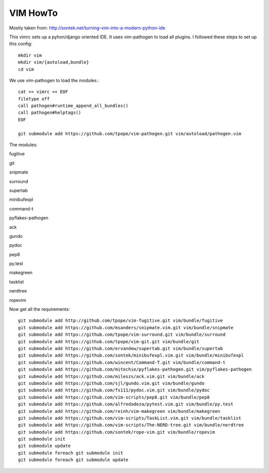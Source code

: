 VIM HowTo
=========

Mostly taken from: http://sontek.net/turning-vim-into-a-modern-python-ide

This vimrc sets up a pyhon/django oriented IDE. It uses vim-pathogen to load
all plugins. I followed these steps to set up this config::

    mkdir vim
    mkdir vim/{autoload,bundle}
    cd vim

We use vim-pathogen to load the modules.::

    cat >> vimrc << EOF
    filetype off
    call pathogen#runtime_append_all_bundles()
    call pathogen#helptags()
    EOF

    git submodule add https://github.com/tpope/vim-pathogen.git vim/autoload/pathogen.vim

The modules:

fugitive

git

snipmate

surround

supertab

minibufexpl

command-t

pyflakes-pathogen

ack

gundo

pydoc

pep8

py.test

makegreen

tasklist

nerdtree

ropevim

Now get all the requirements::

    git submodule add http://github.com/tpope/vim-fugitive.git vim/bundle/fugitive
    git submodule add https://github.com/msanders/snipmate.vim.git vim/bundle/snipmate
    git submodule add https://github.com/tpope/vim-surround.git vim/bundle/surround
    git submodule add https://github.com/tpope/vim-git.git vim/bundle/git
    git submodule add https://github.com/ervandew/supertab.git vim/bundle/supertab
    git submodule add https://github.com/sontek/minibufexpl.vim.git vim/bundle/minibufexpl
    git submodule add https://github.com/wincent/Command-T.git vim/bundle/command-t
    git submodule add https://github.com/mitechie/pyflakes-pathogen.git vim/pyflakes-pathogen
    git submodule add https://github.com/mileszs/ack.vim.git vim/bundle/ack
    git submodule add https://github.com/sjl/gundo.vim.git vim/bundle/gundo
    git submodule add https://github.com/fs111/pydoc.vim.git vim/bundle/pydoc
    git submodule add https://github.com/vim-scripts/pep8.git vim/bundle/pep8
    git submodule add https://github.com/alfredodeza/pytest.vim.git vim/bundle/py.test
    git submodule add https://github.com/reinh/vim-makegreen vim/bundle/makegreen
    git submodule add https://github.com/vim-scripts/TaskList.vim.git vim/bundle/tasklist
    git submodule add https://github.com/vim-scripts/The-NERD-tree.git vim/bundle/nerdtree
    git submodule add https://github.com/sontek/rope-vim.git vim/bundle/ropevim
    git submodule init
    git submodule update
    git submodule foreach git submodule init
    git submodule foreach git submodule update


